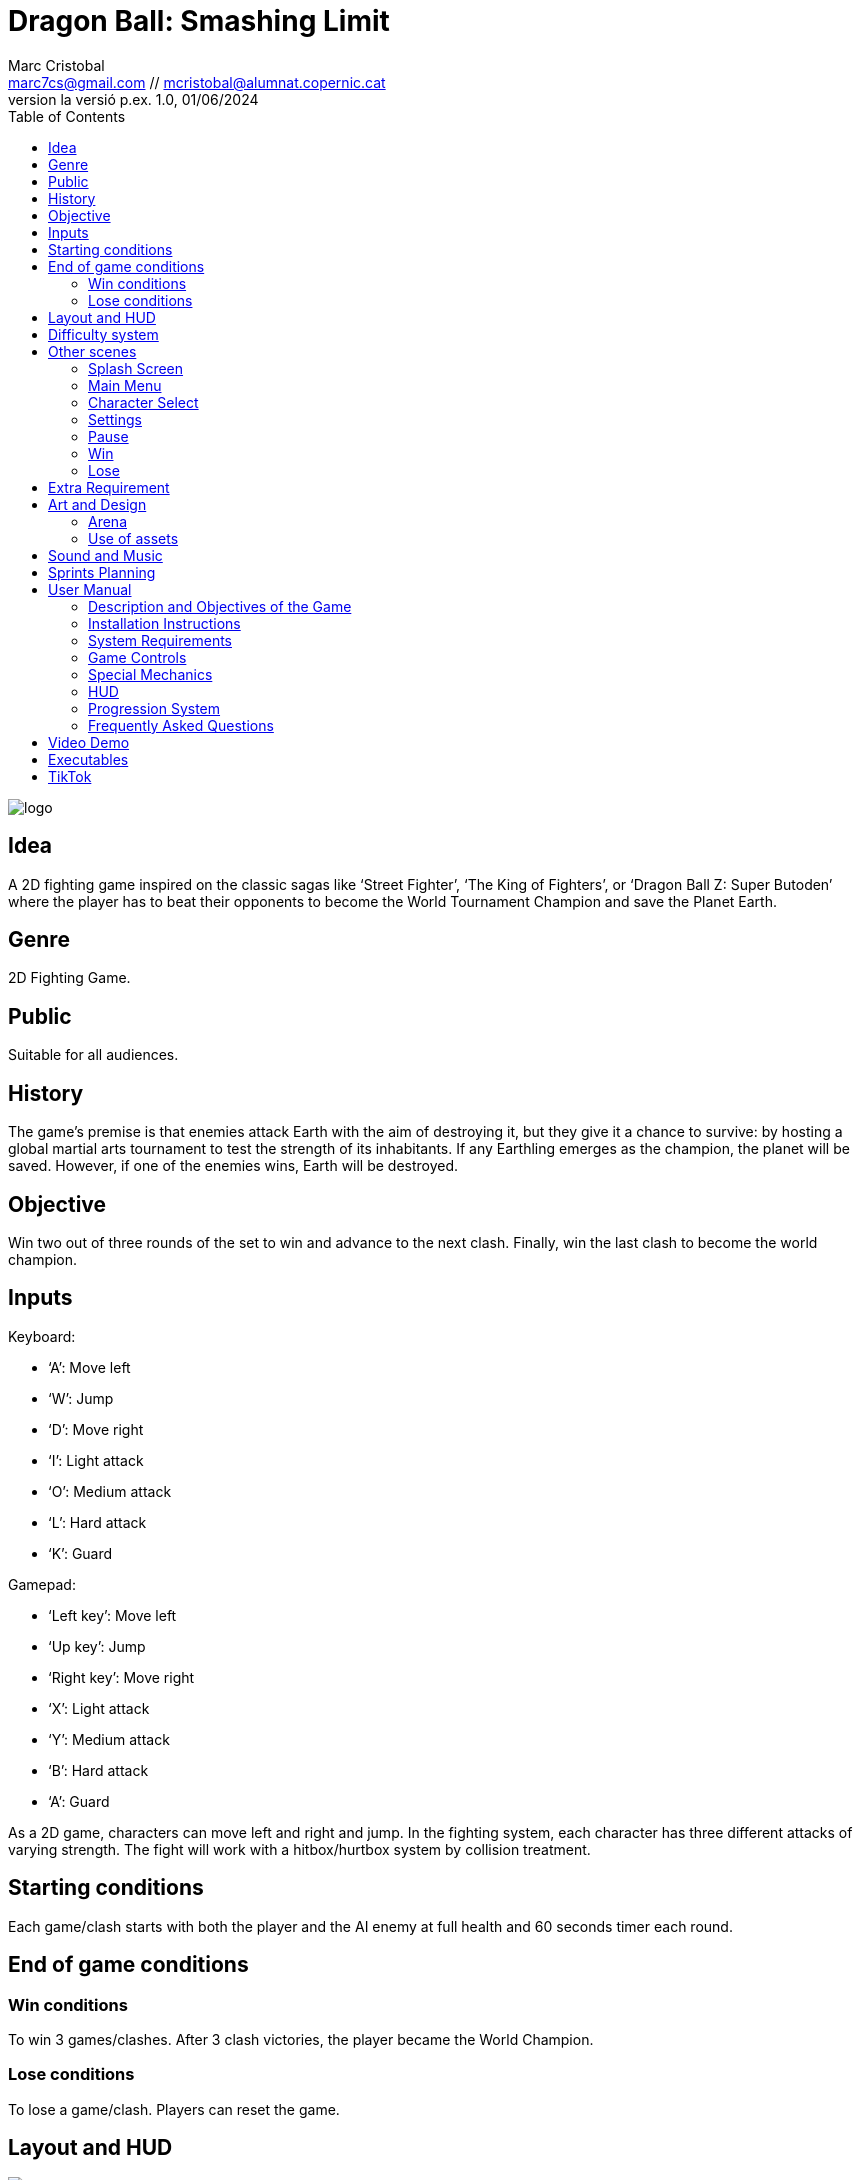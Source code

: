 :author: Marc Cristobal
:email: marc7cs@gmail.com // mcristobal@alumnat.copernic.cat
:revdate: 01/06/2024
:revnumber: la versió p.ex. 1.0
:doctype: book
:encoding: utf-8
:lang: ca
:toc: left
:toclevels: 3
:icons: font
:imagesdir: ./ReadmeImages

= Dragon Ball: Smashing Limit

image::logo.jpg[align="center"]

== Idea

A 2D fighting game inspired on the classic sagas like ‘Street Fighter’, ‘The King of Fighters’, or ‘Dragon Ball Z: Super Butoden’ where the player has to beat their opponents to become the World Tournament Champion and save the Planet Earth.

== Genre

2D Fighting Game.

== Public

Suitable for all audiences.

== History

The game's premise is that enemies attack Earth with the aim of destroying it, but they give it a chance to survive: by hosting a global martial arts tournament to test the strength of its inhabitants. If any Earthling emerges as the champion, the planet will be saved. However, if one of the enemies wins, Earth will be destroyed.

== Objective

Win two out of three rounds of the set to win and advance to the next clash. Finally, win the last clash to become the world champion.

== Inputs

.Keyboard:
- ‘A’: Move left
- ‘W’: Jump
- ‘D’: Move right
- ‘I’: Light attack
- ‘O’: Medium attack
- ‘L’: Hard attack
- ‘K’: Guard

.Gamepad:
- ‘Left key’: Move left
- ‘Up key’: Jump
- ‘Right key’: Move right
- ‘X’: Light attack
- ‘Y’: Medium attack
- ‘B’: Hard attack
- ‘A’: Guard

As a 2D game, characters can move left and right and jump. In the fighting system, each character has three different attacks of varying strength.
The fight will work with a hitbox/hurtbox system by collision treatment.

== Starting conditions

Each game/clash starts with both the player and the AI enemy at full health and 60 seconds timer each round.

== End of game conditions

=== Win conditions

To win 3 games/clashes. After 3 clash victories, the player became the World Champion.

=== Lose conditions

To lose a game/clash. Players can reset the game.

== Layout and HUD

image::GameScene.png[align="center"]

The main layout of the game consists of an arena where the player and the enemy are situated. On the top side of the screen, the HUD is located, including both health bars (3), the timer (4), and the round markers (6).

Characters

The game will feature 4 characters:

- Son Goku Super Saiyan Blue

image::goku1.jpg[align="center"]

The main character of the story predestined to defend Earth.

- Teen Son Gohan Super Saiyan

image::gohan1.jpg[align="center"]

Goku’s son who help him on the defense.

- Frieza

image::frieza1.jpg[align="center"]

An alien and one of the enemies.

- Cell

image::cell1.jpg[align="center"]

An android and the other enemy.

All the characters will be selectable and the other three will become their opponents as NPC’s / AI Enemies.

The animations the characters will have are:

- Idle
- Walk
- Jump
- Light attack
- Medium attack
- Hard attack
- Die
- Win

== Difficulty system

The player has one single live, if one game/clash is lost, the player has the chance to restart the game. To win, the player will have to win 3 games/clashes.

There are 3 difficulty levels, depending on the amount of health they have and/or the frequency of their attacks, as represented below:

|===
|| Enemy Health | Enemy Attack Frequency

| Easy | x | x
| Normal | 1.5x | 1.5x
| Difficult | 2 | 2
|===

The difficulty of the enemies will increase as the player wins games.

== Other scenes

=== Splash Screen

image::SplashScene.png[align="center"]

=== Main Menu

image::Menu.png[align="center"]

=== Character Select

image::CharSelect.png[align="center"]

=== Settings

image::Settings.png[align="center"]

=== Pause

image::Pause.png[align="center"]

=== Win

image::Win.png[align="center"]

=== Lose

image::Lose.png[align="center"]

== Extra Requirement

The game will have NPC’s (enemies) that will follow the player and attack him when the are in their attack range, configured by AI.

== Art and Design

=== Arena

The arena asset will be the following one:

image::Stage.png[align="center"]

=== Use of assets

All the arena and character assets are extracted from https://www.spriters-resource.com/, coming from the Nintendo 3DS game ‘Dragon Ball Z: Extreme Butoden’.

Since the use is non-commercial, in this case for an academic project, it’s a fair use as specified in its ‘User Agreement’ in the ‘Use of Content’ section:

_“Content on these sites may not be used in any commercial works. These include, but are not limited to, paid games, free games with in-app purchases or advertisements, monetized videos, and other websites displaying advertisements. This also includes anything 100% free being published to an established market place (e.g. Steam, Apple's App Store, or Google Play). Custom work may be used in non-commercial projects as long as the artist is credited, provided there is nothing included with the submission that would prohibit its use, and in commercial works with the artist's permission and proper credit, provided that the subject matter of the custom work is not copyrighted to another entity (e.g. a custom Mario sprite may still have copyright requirements enforced by Nintendo). Some custom submissions may display "no credit required" or similar but many were created long before the potential for videos seen by millions was known so we ask that you credit them regardless.”_

== Sound and Music

The game will have anime music as a background music and the following sound associated with specific actions:

- Hit

You can found the music and sounds used in the link below:

https://downloads.khinsider.com/game-soundtracks/album/dragon-ball-z-extreme-butoden/06.%2520Cell%2520Games.mp3

https://www.sounds-resource.com/3ds/dragonballzextremebutoden/sound/48266/?source=genre

== Sprints Planning

.First Sprint:

- Main/Arena Screen
- Characters move and animations

.Second Sprint:

- Fight system (Hitbox/Hurtbox)
- Enemy AI
- Special attacks (particle system)

.Third Sprint
- Multiplayer
- Game screens
- Sound and music

== User Manual

=== Description and Objectives of the Game

Dragon Ball: Smashing Limit is an exciting fighting game where players take on the roles of powerful fighters of Dragon Ball saga facing off in intense one-on-one battles. The main objective of the game is to defeat all opponents and become the world tournament champion.

=== Installation Instructions

- Download the file corresponding to your operating system from the official game page.
- Extract the contents of the downloaded file to a location of your choice.
- Locate the executable file (.exe) in the extracted folder.
- Run the .exe file to start the game.

=== System Requirements

.Minimum:
- Operating System: Windows 10 / Linux
- Processor: Intel Core i3-540 or AMD Phenom II X2 550
- RAM: 4 GB
- Graphics Card: NVIDIA GeForce GT 620, 1 GB or AMD Radeon HD 6570, 1 GB or Intel HD Graphics 530

.Recommended:
- Operating System: Windows 10 / Linux
- Processor:  Intel Core Core i7-4790
- RAM: 4 GB
- Graphics Card: NVIDIA GeForce GTX 970, 4 GB

=== Game Controls

.Keyboard:
- ‘A’: Move left
- ‘W’: Jump
- ‘D’: Move right
- ‘I’: Light attack
- ‘O’: Medium attack
- ‘L’: Hard attack
- ‘K’: Guard
- ‘Esc’: Pause

.Gamepad:
- ‘Left key’: Move left
- ‘Up key’: Jump
- ‘Right key’: Move right
- ‘X’: Light attack
- ‘Y’: Medium attack
- ‘B’: Hard attack
- ‘A’: Guard
- ‘Start’: Pause

=== Special Mechanics

In the game, combos can only start with a light attack followed by a heavy attack. If you try to start a combo with a heavy attack, it won't work, and you'll have to wait for your character to recover before trying again. This adds strategy to the game, as players must plan their moves to execute combos effectively and avoid vulnerability to the opponent's attacks.

=== HUD

The HUD provides vital information during gameplay. Some elements that may appear on the screen include:

- Health Bar: Represents the player's remaining health.
- Time Counter: Indicates the remaining time in the battle.

=== Progression System

The game consists of three fights. The first is easy, the second is harder, and the third is the toughest. As you progress, enemies become stronger, with increased health and attack frequency in each subsequent fight. If you win all three fights, you win the game.

=== Frequently Asked Questions

*How can I block my opponent's attacks?*

Press the "K" key on the keyboard or “South Button” on the gamepad to block incoming attacks.

== Video Demo

https://drive.google.com/file/d/1_LLLXL6ghVLY-IBzwn-3L_-VdK6-BWMH/view?usp=drive_link

== Executables

https://drive.google.com/drive/folders/1CUtWPREfQDfGKPDB7OkFAA2jQWRKr4C3?usp=drive_link

== TikTok

https://www.tiktok.com/@maarccristobal/video/7375542689904741664